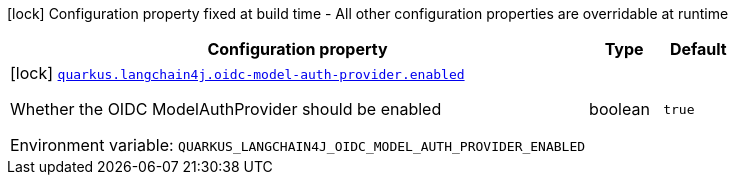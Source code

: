 :summaryTableId: quarkus-langchain4j-oidc-model-auth-provider_quarkus-langchain4j
[.configuration-legend]
icon:lock[title=Fixed at build time] Configuration property fixed at build time - All other configuration properties are overridable at runtime
[.configuration-reference.searchable, cols="80,.^10,.^10"]
|===

h|[.header-title]##Configuration property##
h|Type
h|Default

a|icon:lock[title=Fixed at build time] [[quarkus-langchain4j-oidc-model-auth-provider_quarkus-langchain4j-oidc-model-auth-provider-enabled]] [.property-path]##link:#quarkus-langchain4j-oidc-model-auth-provider_quarkus-langchain4j-oidc-model-auth-provider-enabled[`quarkus.langchain4j.oidc-model-auth-provider.enabled`]##

[.description]
--
Whether the OIDC ModelAuthProvider should be enabled


ifdef::add-copy-button-to-env-var[]
Environment variable: env_var_with_copy_button:+++QUARKUS_LANGCHAIN4J_OIDC_MODEL_AUTH_PROVIDER_ENABLED+++[]
endif::add-copy-button-to-env-var[]
ifndef::add-copy-button-to-env-var[]
Environment variable: `+++QUARKUS_LANGCHAIN4J_OIDC_MODEL_AUTH_PROVIDER_ENABLED+++`
endif::add-copy-button-to-env-var[]
--
|boolean
|`true`

|===


:!summaryTableId: